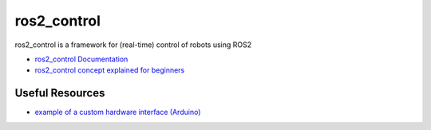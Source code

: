 ============
ros2_control
============
ros2_control is a framework for (real-time) control of robots using ROS2

* `ros2_control Documentation <https://control.ros.org/rolling/index.html>`_
* `ros2_control concept explained for beginners <https://masum919.github.io/ros2_control_explained/>`_

Useful Resources
================

* `example of a custom hardware interface (Arduino) <https://github.com/masum919/ros2_control_custom_hardware_interface>`_